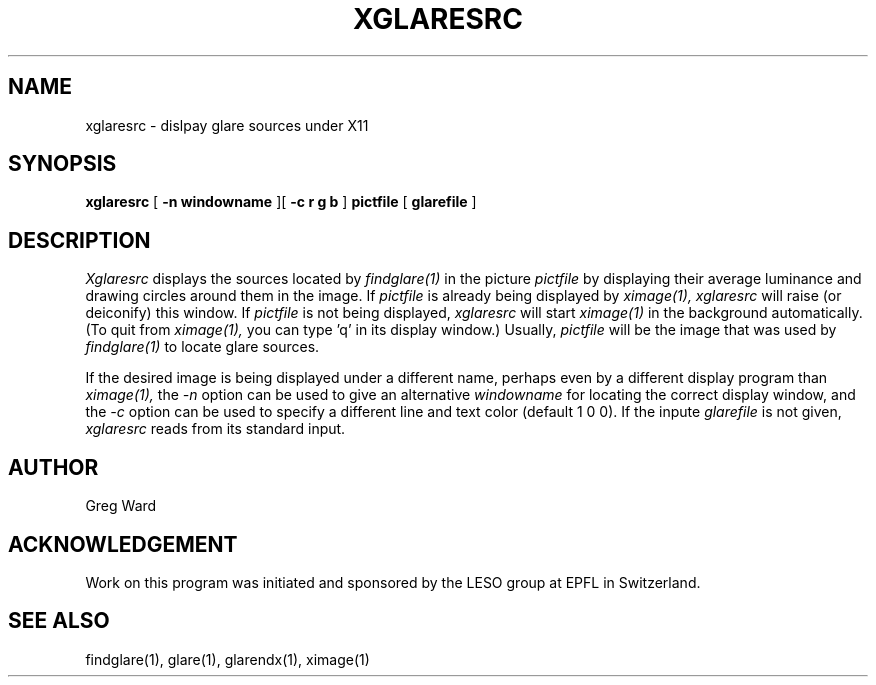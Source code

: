 .\" RCSid "$Id: xglaresrc.1,v 1.2 2003/12/09 15:59:07 greg Exp $"
.TH XGLARESRC 1 11/15/93 RADIANCE
.SH NAME
xglaresrc - dislpay glare sources under X11
.SH SYNOPSIS
.B xglaresrc
[
.B "\-n windowname"
][
.B "\-c r g b"
]
.B pictfile
[
.B glarefile
]
.SH DESCRIPTION
.I Xglaresrc
displays the sources located by
.I findglare(1)
in the picture
.I pictfile
by displaying their average luminance and
drawing circles around them in the image.
If
.I pictfile
is already being displayed by
.I ximage(1),
.I xglaresrc
will raise (or deiconify) this window.
If
.I pictfile
is not being displayed,
.I xglaresrc
will start
.I ximage(1)
in the background automatically.
(To quit from
.I ximage(1),
you can type 'q' in its display window.)
Usually,
.I pictfile
will be the image that was used by
.I findglare(1)
to locate glare sources.
.PP
If the desired image is being displayed under a different
name, perhaps even by a different display program than
.I ximage(1),
the
.I \-n
option can be used to give an alternative 
.I windowname
for locating the correct display window, and the
.I \-c
option can be used to specify a different line and text color
(default 1 0 0).
If the inpute
.I glarefile
is not given,
.I xglaresrc
reads from its standard input.
.SH AUTHOR
Greg Ward
.SH ACKNOWLEDGEMENT
Work on this program was initiated and sponsored by the LESO
group at EPFL in Switzerland.
.SH "SEE ALSO"
findglare(1), glare(1), glarendx(1), ximage(1)
